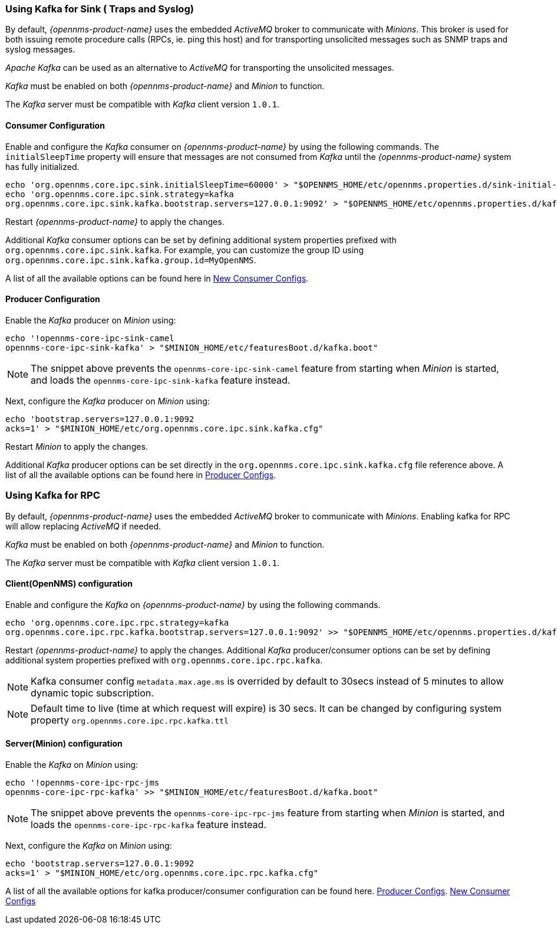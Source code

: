 
// Allow GitHub image rendering
:imagesdir: ../../images

=== Using Kafka for Sink ( Traps and Syslog)

By default, _{opennms-product-name}_ uses the embedded _ActiveMQ_ broker to communicate with _Minions_.
This broker is used for both issuing remote procedure calls (RPCs, ie. ping this host) and for transporting unsolicited messages such as SNMP traps and syslog messages.

_Apache Kafka_ can be used as an alternative to _ActiveMQ_ for transporting the unsolicited messages.

_Kafka_ must be enabled on both _{opennms-product-name}_ and _Minion_ to function.

The _Kafka_ server must be compatible with _Kafka_ client version `1.0.1`.

==== Consumer Configuration

Enable and configure the _Kafka_ consumer on _{opennms-product-name}_ by using the following commands. The `initialSleepTime` property will ensure that messages are not consumed from _Kafka_ until the _{opennms-product-name}_ system has fully initialized.

[source, sh]
----
echo 'org.opennms.core.ipc.sink.initialSleepTime=60000' > "$OPENNMS_HOME/etc/opennms.properties.d/sink-initial-sleep-time.properties"
echo 'org.opennms.core.ipc.sink.strategy=kafka
org.opennms.core.ipc.sink.kafka.bootstrap.servers=127.0.0.1:9092' > "$OPENNMS_HOME/etc/opennms.properties.d/kafka.properties"
----

Restart _{opennms-product-name}_ to apply the changes.

Additional _Kafka_ consumer options can be set by defining additional system properties prefixed with `org.opennms.core.ipc.sink.kafka`.
For example, you can customize the group ID using `org.opennms.core.ipc.sink.kafka.group.id=MyOpenNMS`.

A list of all the available options can be found here in link:https://kafka.apache.org/10/documentation.html#newconsumerconfigs[New Consumer Configs].

==== Producer Configuration

Enable the _Kafka_ producer on _Minion_ using:

[source, sh]
----
echo '!opennms-core-ipc-sink-camel
opennms-core-ipc-sink-kafka' > "$MINION_HOME/etc/featuresBoot.d/kafka.boot"
----

NOTE: The snippet above prevents the `opennms-core-ipc-sink-camel` feature from starting when _Minion_ is started, and loads the `opennms-core-ipc-sink-kafka` feature instead.

Next, configure the _Kafka_ producer on _Minion_ using:

[source, sh]
----
echo 'bootstrap.servers=127.0.0.1:9092
acks=1' > "$MINION_HOME/etc/org.opennms.core.ipc.sink.kafka.cfg"
----

Restart _Minion_ to apply the changes.

Additional _Kafka_ producer options can be set directly in the `org.opennms.core.ipc.sink.kafka.cfg` file reference above.
A list of all the available options can be found here in link:https://kafka.apache.org/10/documentation.html#producerconfigs[Producer Configs].

=== Using Kafka for RPC

By default, _{opennms-product-name}_ uses the embedded _ActiveMQ_ broker to communicate with _Minions_.
Enabling kafka for RPC will allow replacing _ActiveMQ_ if needed.

_Kafka_ must be enabled on both _{opennms-product-name}_ and _Minion_ to function.

The _Kafka_ server must be compatible with _Kafka_ client version `1.0.1`.

==== Client(OpenNMS) configuration

Enable and configure the _Kafka_ on _{opennms-product-name}_ by using the following commands.

[source, sh]
----
echo 'org.opennms.core.ipc.rpc.strategy=kafka
org.opennms.core.ipc.rpc.kafka.bootstrap.servers=127.0.0.1:9092' >> "$OPENNMS_HOME/etc/opennms.properties.d/kafka.properties"
----

Restart _{opennms-product-name}_ to apply the changes.
Additional _Kafka_ producer/consumer options can be set by defining additional system properties prefixed with `org.opennms.core.ipc.rpc.kafka`.

NOTE: Kafka consumer config `metadata.max.age.ms` is overrided by default to 30secs instead of 5 minutes to allow dynamic topic subscription.

NOTE: Default time to live (time at which request will expire) is 30 secs. It can be changed by configuring system property `org.opennms.core.ipc.rpc.kafka.ttl`


==== Server(Minion) configuration

Enable the _Kafka_ on _Minion_ using:

[source, sh]
----
echo '!opennms-core-ipc-rpc-jms
opennms-core-ipc-rpc-kafka' >> "$MINION_HOME/etc/featuresBoot.d/kafka.boot"
----

NOTE: The snippet above prevents the `opennms-core-ipc-rpc-jms` feature from starting when _Minion_ is started, and loads the `opennms-core-ipc-rpc-kafka` feature instead.

Next, configure the _Kafka_ on _Minion_ using:

[source, sh]
----
echo 'bootstrap.servers=127.0.0.1:9092
acks=1' > "$MINION_HOME/etc/org.opennms.core.ipc.rpc.kafka.cfg"
----

A list of all the available options for kafka producer/consumer configuration can be found here.
link:https://kafka.apache.org/10/documentation.html#producerconfigs[Producer Configs].
link:https://kafka.apache.org/10/documentation.html#newconsumerconfigs[New Consumer Configs]
